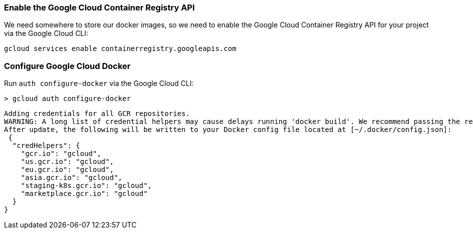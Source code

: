 === Enable the Google Cloud Container Registry API

We need somewhere to store our docker images, so we need to enable the Google Cloud Container Registry API for your project via the Google Cloud CLI:

[source, bash]
----
gcloud services enable containerregistry.googleapis.com
----

=== Configure Google Cloud Docker

Run `auth configure-docker` via the Google Cloud CLI:

[source, bash]
----
> gcloud auth configure-docker
----

[source, bash]
----
Adding credentials for all GCR repositories.
WARNING: A long list of credential helpers may cause delays running 'docker build'. We recommend passing the registry name to configure only the registry you are using.
After update, the following will be written to your Docker config file located at [~/.docker/config.json]:
 {
  "credHelpers": {
    "gcr.io": "gcloud",
    "us.gcr.io": "gcloud",
    "eu.gcr.io": "gcloud",
    "asia.gcr.io": "gcloud",
    "staging-k8s.gcr.io": "gcloud",
    "marketplace.gcr.io": "gcloud"
  }
}
----
